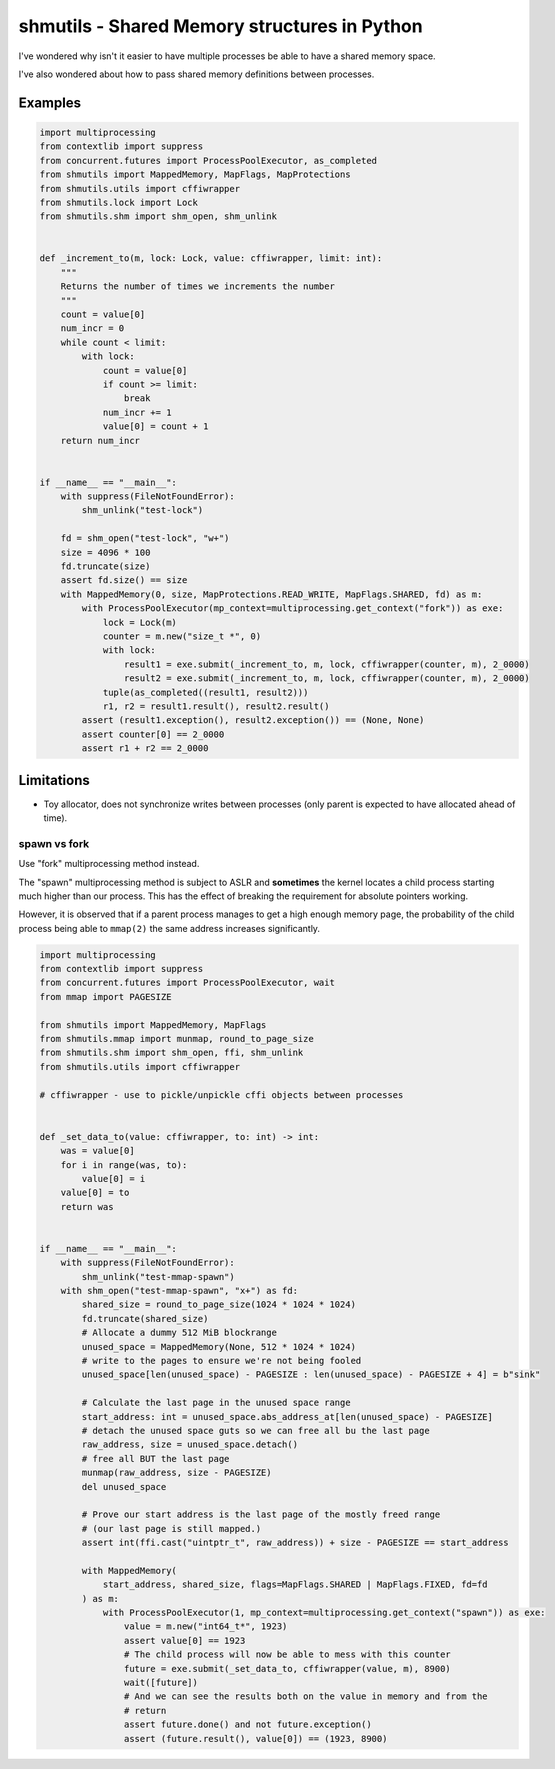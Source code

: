 shmutils - Shared Memory structures in Python
=================================================

|Release Status| |Style Status| |Test Status|

I've wondered why isn't it easier to have multiple processes be able to have a shared memory space.

I've also wondered about how to pass shared memory definitions between processes.


.. |Release Status| image:: https://github.com/autumnjolitz/shmutils/actions/workflows/release.yml/badge.svg
    :target: https://github.com/autumnjolitz/shmutils/actions/workflows/release.yml

.. |Style Status| image:: https://github.com/autumnjolitz/shmutils/actions/workflows/style.yml/badge.svg
    :target: https://github.com/autumnjolitz/shmutils/actions/workflows/style.yml

.. |Test Status| image:: https://github.com/autumnjolitz/shmutils/actions/workflows/test.yml/badge.svg
    :target: https://github.com/autumnjolitz/shmutils/actions/workflows/test.yml

Examples
-----------


.. code-block:: python

    import multiprocessing
    from contextlib import suppress
    from concurrent.futures import ProcessPoolExecutor, as_completed
    from shmutils import MappedMemory, MapFlags, MapProtections
    from shmutils.utils import cffiwrapper
    from shmutils.lock import Lock
    from shmutils.shm import shm_open, shm_unlink


    def _increment_to(m, lock: Lock, value: cffiwrapper, limit: int):
        """
        Returns the number of times we increments the number
        """
        count = value[0]
        num_incr = 0
        while count < limit:
            with lock:
                count = value[0]
                if count >= limit:
                    break
                num_incr += 1
                value[0] = count + 1
        return num_incr


    if __name__ == "__main__":
        with suppress(FileNotFoundError):
            shm_unlink("test-lock")

        fd = shm_open("test-lock", "w+")
        size = 4096 * 100
        fd.truncate(size)
        assert fd.size() == size
        with MappedMemory(0, size, MapProtections.READ_WRITE, MapFlags.SHARED, fd) as m:
            with ProcessPoolExecutor(mp_context=multiprocessing.get_context("fork")) as exe:
                lock = Lock(m)
                counter = m.new("size_t *", 0)
                with lock:
                    result1 = exe.submit(_increment_to, m, lock, cffiwrapper(counter, m), 2_0000)
                    result2 = exe.submit(_increment_to, m, lock, cffiwrapper(counter, m), 2_0000)
                tuple(as_completed((result1, result2)))
                r1, r2 = result1.result(), result2.result()
            assert (result1.exception(), result2.exception()) == (None, None)
            assert counter[0] == 2_0000
            assert r1 + r2 == 2_0000




Limitations
------------------

- Toy allocator, does not synchronize writes between processes (only parent is expected to have allocated ahead of time).

spawn vs fork
*******************


Use "fork" multiprocessing method instead.

The "spawn" multiprocessing method is subject to ASLR and **sometimes** the kernel locates a child process starting much higher than our process. This has the effect of breaking the requirement for absolute pointers working.

However, it is observed that if a parent process manages to get a high enough memory page, the probability of the child process being able to ``mmap(2)`` the same address increases significantly.

.. code-block:: python

    import multiprocessing
    from contextlib import suppress
    from concurrent.futures import ProcessPoolExecutor, wait
    from mmap import PAGESIZE

    from shmutils import MappedMemory, MapFlags
    from shmutils.mmap import munmap, round_to_page_size
    from shmutils.shm import shm_open, ffi, shm_unlink
    from shmutils.utils import cffiwrapper

    # cffiwrapper - use to pickle/unpickle cffi objects between processes


    def _set_data_to(value: cffiwrapper, to: int) -> int:
        was = value[0]
        for i in range(was, to):
            value[0] = i
        value[0] = to
        return was


    if __name__ == "__main__":
        with suppress(FileNotFoundError):
            shm_unlink("test-mmap-spawn")
        with shm_open("test-mmap-spawn", "x+") as fd:
            shared_size = round_to_page_size(1024 * 1024 * 1024)
            fd.truncate(shared_size)
            # Allocate a dummy 512 MiB blockrange
            unused_space = MappedMemory(None, 512 * 1024 * 1024)
            # write to the pages to ensure we're not being fooled
            unused_space[len(unused_space) - PAGESIZE : len(unused_space) - PAGESIZE + 4] = b"sink"

            # Calculate the last page in the unused space range
            start_address: int = unused_space.abs_address_at[len(unused_space) - PAGESIZE]
            # detach the unused space guts so we can free all bu the last page
            raw_address, size = unused_space.detach()
            # free all BUT the last page
            munmap(raw_address, size - PAGESIZE)
            del unused_space

            # Prove our start address is the last page of the mostly freed range
            # (our last page is still mapped.)
            assert int(ffi.cast("uintptr_t", raw_address)) + size - PAGESIZE == start_address

            with MappedMemory(
                start_address, shared_size, flags=MapFlags.SHARED | MapFlags.FIXED, fd=fd
            ) as m:
                with ProcessPoolExecutor(1, mp_context=multiprocessing.get_context("spawn")) as exe:
                    value = m.new("int64_t*", 1923)
                    assert value[0] == 1923
                    # The child process will now be able to mess with this counter
                    future = exe.submit(_set_data_to, cffiwrapper(value, m), 8900)
                    wait([future])
                    # And we can see the results both on the value in memory and from the
                    # return
                    assert future.done() and not future.exception()
                    assert (future.result(), value[0]) == (1923, 8900)















